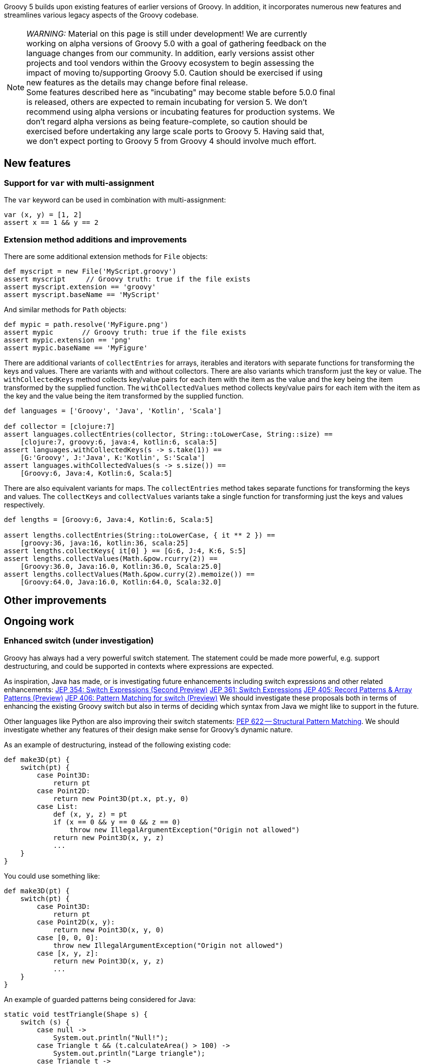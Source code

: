 :source-highlighter: pygments
:pygments-style: emacs
:icons: font

Groovy 5 builds upon existing features of earlier versions of Groovy.
In addition, it incorporates numerous new features and streamlines various legacy aspects of the Groovy codebase.

[width="80%",align="center"]
|===
a| NOTE: _WARNING:_
Material on this page is still under development!
We are currently working on alpha versions of Groovy 5.0 with a goal of gathering
feedback on the language changes from our community. In addition, early versions
assist other projects and tool vendors within the Groovy ecosystem to begin assessing
the impact of moving to/supporting Groovy 5.0. Caution should be exercised if using
new features as the details may change before final release. +
Some features described here as "incubating" may become stable before 5.0.0
final is released, others are expected to remain incubating for version 5.
We don’t recommend using alpha versions or incubating features for production systems.
We don't regard alpha versions as being feature-complete, so caution should be exercised
before undertaking any large scale ports to Groovy 5. Having said that, we don't
expect porting to Groovy 5 from Groovy 4 should involve much effort.
|===


[[Groovy5.0-new]]
== New features

=== Support for `var` with multi-assignment

The `var` keyword can be used in combination with multi-assignment:

[source,groovy]
----
var (x, y) = [1, 2]
assert x == 1 && y == 2
----

=== Extension method additions and improvements

There are some additional extension methods for `File` objects:

[source,groovy]
----
def myscript = new File('MyScript.groovy')
assert myscript     // Groovy truth: true if the file exists
assert myscript.extension == 'groovy'
assert myscript.baseName == 'MyScript'
----

And similar methods for `Path` objects:
[source,groovy]
----
def mypic = path.resolve('MyFigure.png')
assert mypic       // Groovy truth: true if the file exists
assert mypic.extension == 'png'
assert mypic.baseName == 'MyFigure'
----

There are additional variants of `collectEntries` for arrays, iterables and iterators
with separate functions for transforming the keys and values. There are variants
with and without collectors.
There are also variants which transform just the key or value.
The `withCollectedKeys` method collects key/value pairs for each item with the
item as the value and the key being the item transformed by the supplied function.
The `withCollectedValues` method collects key/value pairs for each item with the
item as the key and the value being the item transformed by the supplied function.

[source,groovy]
----
def languages = ['Groovy', 'Java', 'Kotlin', 'Scala']

def collector = [clojure:7]
assert languages.collectEntries(collector, String::toLowerCase, String::size) ==
    [clojure:7, groovy:6, java:4, kotlin:6, scala:5]
assert languages.withCollectedKeys(s -> s.take(1)) ==
    [G:'Groovy', J:'Java', K:'Kotlin', S:'Scala']
assert languages.withCollectedValues(s -> s.size()) ==
    [Groovy:6, Java:4, Kotlin:6, Scala:5]
----

There are also equivalent variants for maps. The `collectEntries` method
takes separate functions for transforming the keys and values.
The `collectKeys` and `collectValues` variants take a single function
for transforming just the keys and values respectively.

[source,groovy]
----
def lengths = [Groovy:6, Java:4, Kotlin:6, Scala:5]

assert lengths.collectEntries(String::toLowerCase, { it ** 2 }) ==
    [groovy:36, java:16, kotlin:36, scala:25]
assert lengths.collectKeys{ it[0] } == [G:6, J:4, K:6, S:5]
assert lengths.collectValues(Math.&pow.rcurry(2)) ==
    [Groovy:36.0, Java:16.0, Kotlin:36.0, Scala:25.0]
assert lengths.collectValues(Math.&pow.curry(2).memoize()) ==
    [Groovy:64.0, Java:16.0, Kotlin:64.0, Scala:32.0]
----

[[Groovy5.0-other]]
== Other improvements

[[Groovy5.0-ongoing]]
== Ongoing work

=== Enhanced switch (under investigation)

Groovy has always had a very powerful switch statement.
The statement could be made more powerful, e.g. support destructuring,
and could be supported in contexts where expressions are expected.

As inspiration, Java has made, or is investigating future enhancements
including switch expressions and other related enhancements:
link:https://openjdk.java.net/jeps/354[JEP 354: Switch Expressions (Second Preview)]
link:https://openjdk.java.net/jeps/361[JEP 361: Switch Expressions]
link:https://openjdk.java.net/jeps/405[JEP 405: Record Patterns & Array Patterns (Preview)]
link:https://openjdk.java.net/jeps/406[JEP 406: Pattern Matching for switch (Preview)]
We should investigate these proposals both in terms of enhancing the existing Groovy switch
but also in terms of deciding which syntax from Java we might like to support in the future.

Other languages like Python are also improving their switch statements:
https://www.python.org/dev/peps/pep-0622/[PEP 622 -- Structural Pattern Matching].
We should investigate whether any features of their design make sense for Groovy's dynamic nature.

As an example of destructuring, instead of the following existing code:

[source,groovy]
--------------------------------------
def make3D(pt) {
    switch(pt) {
        case Point3D:
            return pt
        case Point2D:
            return new Point3D(pt.x, pt.y, 0)
        case List:
            def (x, y, z) = pt
            if (x == 0 && y == 0 && z == 0)
                throw new IllegalArgumentException("Origin not allowed")
            return new Point3D(x, y, z)
            ...
    }
}
--------------------------------------

You could use something like:

[source,groovy]
--------------------------------------
def make3D(pt) {
    switch(pt) {
        case Point3D:
            return pt
        case Point2D(x, y):
            return new Point3D(x, y, 0)
        case [0, 0, 0]:
            throw new IllegalArgumentException("Origin not allowed")
        case [x, y, z]:
            return new Point3D(x, y, z)
            ...
    }
}
--------------------------------------

An example of guarded patterns being considered for Java:

[source,java]
--------------------------------------
static void testTriangle(Shape s) {
    switch (s) {
        case null ->
            System.out.println("Null!");
        case Triangle t && (t.calculateArea() > 100) ->
            System.out.println("Large triangle");
        case Triangle t ->
            System.out.println("Small triangle");
        default ->
            System.out.println("Non-triangle");
    }
}
--------------------------------------

Another destructuring example:

[source,java]
--------------------------------------
int eval(Expr n) {
     return switch(n) {
         case IntExpr(int i) -> i;
         case NegExpr(Expr n) -> -eval(n);
         case AddExpr(Expr left, Expr right) -> eval(left) + eval(right);
         case MulExpr(Expr left, Expr right) -> eval(left) * eval(right);
         default -> throw new IllegalStateException();
     };
}
--------------------------------------

We should consider the currently proposed nested record pattern when exploring our
destructuring options, e.g.:

[source,java]
--------------------------------------
static void printColorOfUpperLeftPoint(Rectangle r) {
    if (r instanceof Rectangle(ColoredPoint(Point p, Color c), ColoredPoint lr)) {
        System.out.println(c);
    }
}
--------------------------------------

=== Other Java-inspired enhancements

* Module definitions written in Groovy (i.e. module-info.groovy)
link:https://issues.apache.org/jira/browse/GROOVY-9273[GROOVY-9273]
* Use of "_" (underscore) for unused parameters (see "Treatment of underscores" in https://openjdk.java.net/jeps/302[JEP 302: Lambda Leftovers])

[[Groovy5.0-breaking]]
== Other breaking changes

* Scripts containing a static `main` method and no statements outside that method have changed slightly
for improved JEP 445 compatibility. The script class for such methods no longer extends `Script` and
hence no longer has access to the script context or bindings. For many such scripts, access to the
binding isn't needed and there is now a simpler structure for those scripts. Scripts which need access
to the binding should instead use a no-arg instance `run` method.
(link:https://issues.apache.org/jira/browse/GROOVY-11118[GROOVY-11118])
* The `getProperty` method allows for getting properties that don't exist within a class.
Previously, static properties from an outer class were given priority over overrides
by `getProperty`. This is in conflict with the priority given to outer classes in other places.
(link:https://issues.apache.org/jira/browse/GROOVY-10985[GROOVY-10985])
* The minus operator for sets in Groovy was subject to an existing
https://bugs.openjdk.org/browse/JDK-6394757[JDK bug]
in the JDK's `AbstractSet#removeAll` method. The behavior now confirms
with the behavior of the fix being proposed for that bug.
If for some strange reason you rely on the buggy behavior, you can use
the `removeAll` method directly rather than the `minus` operator (at least until it is fixed in the JDK).
(link:https://issues.apache.org/jira/browse/GROOVY-10964[GROOVY-10964])
* Groovy 4 had a `$getLookup` method used to work around stricter JPMS access requirements.
Groovy no longer needs this hook. This method is not normally visible or of use to
typical Groovy users but if framework writers are making use of that hook,
they should rework their code.
(link:https://issues.apache.org/jira/browse/GROOVY-10931[GROOVY-10931])
* Groovy was incorrectly setting a null default value for annotations
without a default value. If framework writers have made use of,
or coded around the buggy behavior, they may need to rework their code.
It might mean simplification by removing a workaround.
(link:https://issues.apache.org/jira/browse/GROOVY-10862[GROOVY-10862])
* Some Groovy AST transform annotations, like `@ToString` were given
`RUNTIME` retention even though Groovy itself and typical Groovy user
behavior never needs access to that annotation at runtime. This was
done with a view that perhaps some future tools or framework might
be able to use that information in some useful way. We know of no such
frameworks or tools, so we have changed the retention to `SOURCE` to
give cleaner class files.
(link:https://issues.apache.org/jira/browse/GROOVY-10862[GROOVY-10862])
* Groovy's `%` operator is called the "remainder" operator. Informally,
it is also known as the "mod" operator and indeed, for operator overloading
purposes we have historically used the `mod` method. While this name is in
part just a convention, it can cause some confusion, since for example,
the `BigInteger` class has both `remainder` and `mod` methods and
our behavior, like Java's, follows the behavior of the `remainder` method.
In Groovy 5, operator overloading for `%` is now handled by the `remainder` method.
Fallback behavior is supported and workarounds exist for folks already using the `mod` method.
(link:https://issues.apache.org/jira/browse/GROOVY-10800[GROOVY-10800])
* Improvements have been made to better align how method selection
is performed between the dynamic Groovy runtime and with static compilation.
(link:https://issues.apache.org/jira/browse/GROOVY-8788[GROOVY-8788])
* Improvements have been made to accessing fields within Maps.
(link:https://issues.apache.org/jira/browse/GROOVY-6144[GROOVY-6144],
link:https://issues.apache.org/jira/browse/GROOVY-5001[GROOVY-5001])

[[Groovy5.0-requirements]]
== JDK requirements

Groovy 5 requires JDK16+ to build and JDK11 is the
minimum version of the JRE that we support.
Groovy 5 has been tested on JDK versions 11 through 20.

[[Groovy5.0-more-info]]
== More information

You can browse all the link:../changelogs/changelog-5.0.0-unreleased.html[tickets closed for Groovy 5.0 in JIRA].
